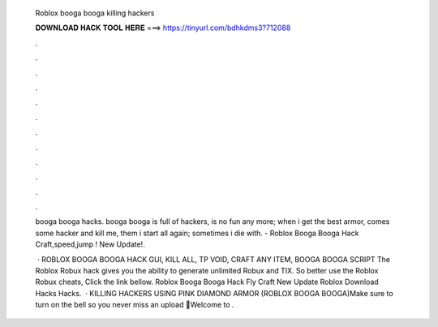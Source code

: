   Roblox booga booga killing hackers
  
  
  
  𝐃𝐎𝐖𝐍𝐋𝐎𝐀𝐃 𝐇𝐀𝐂𝐊 𝐓𝐎𝐎𝐋 𝐇𝐄𝐑𝐄 ===> https://tinyurl.com/bdhkdms3?712088
  
  
  
  .
  
  
  
  .
  
  
  
  .
  
  
  
  .
  
  
  
  .
  
  
  
  .
  
  
  
  .
  
  
  
  .
  
  
  
  .
  
  
  
  .
  
  
  
  .
  
  
  
  .
  
  booga booga hacks. booga booga is full of hackers, is no fun any more; when i get the best armor, comes some hacker and kill me, them i start all again; sometimes i die with. - Roblox Booga Booga Hack Craft,speed,jump ! New Update!.
  
   · ROBLOX BOOGA BOOGA HACK GUI, KILL ALL, TP VOID, CRAFT ANY ITEM, BOOGA BOOGA SCRIPT The Roblox Robux hack gives you the ability to generate unlimited Robux and TIX. So better use the Roblox Robux cheats, Click the link bellow. Roblox Booga Booga Hack Fly Craft New Update Roblox Download Hacks Hacks.  · KILLING HACKERS USING PINK DIAMOND ARMOR (ROBLOX BOOGA BOOGA)Make sure to turn on the bell so you never miss an upload 🔔Welcome to .
